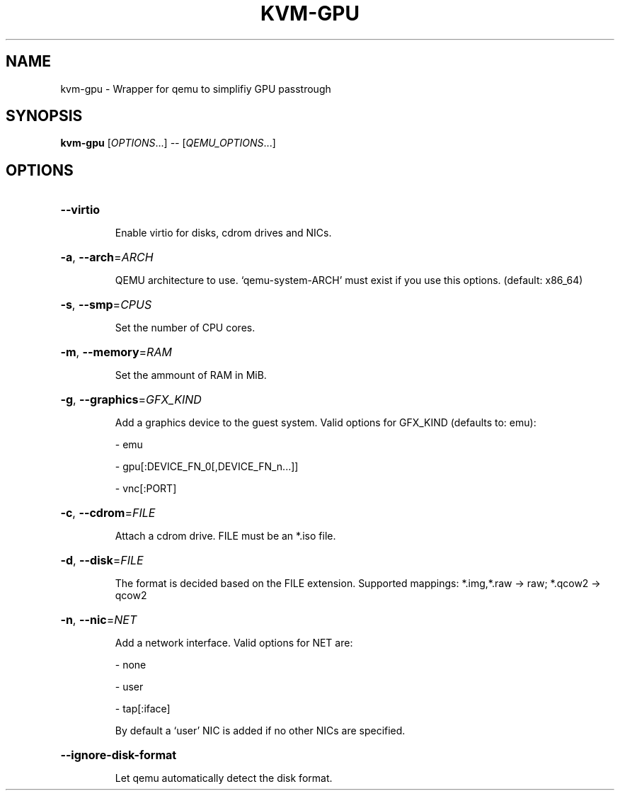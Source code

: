 .\" DO NOT MODIFY THIS FILE!  It was generated by help2man 1.45.1.
.TH KVM-GPU "1" "June 2014" "kvm-gpu 0.5" "User Commands"
.SH NAME
kvm-gpu \- Wrapper for qemu to simplifiy GPU passtrough
.SH SYNOPSIS
.B kvm-gpu
[\fI\,OPTIONS\/\fR...] \fI\,-- \/\fR[\fI\,QEMU_OPTIONS\/\fR...]
.SH OPTIONS
.HP
\fB\-\-virtio\fR
.IP
Enable virtio for disks, cdrom drives and NICs.
.HP
\fB\-a\fR, \fB\-\-arch\fR=\fI\,ARCH\/\fR
.IP
QEMU architecture to use. `qemu\-system\-ARCH' must exist if
you use this options. (default: x86_64)
.HP
\fB\-s\fR, \fB\-\-smp\fR=\fI\,CPUS\/\fR
.IP
Set the number of CPU cores.
.HP
\fB\-m\fR, \fB\-\-memory\fR=\fI\,RAM\/\fR
.IP
Set the ammount of RAM in MiB.
.HP
\fB\-g\fR, \fB\-\-graphics\fR=\fI\,GFX_KIND\/\fR
.IP
Add a graphics device to the guest system. Valid options for
GFX_KIND (defaults to: emu):
.IP
\- emu
.IP
\- gpu[:DEVICE_FN_0[,DEVICE_FN_n...]]
.IP
\- vnc[:PORT]
.HP
\fB\-c\fR, \fB\-\-cdrom\fR=\fI\,FILE\/\fR
.IP
Attach a cdrom drive. FILE must be an *.iso file.
.HP
\fB\-d\fR, \fB\-\-disk\fR=\fI\,FILE\/\fR
.IP
The format is decided based on the FILE extension. Supported
mappings: *.img,*.raw \-> raw; *.qcow2 \-> qcow2
.HP
\fB\-n\fR, \fB\-\-nic\fR=\fI\,NET\/\fR
.IP
Add a network interface. Valid options for NET are:
.IP
\- none
.IP
\- user
.IP
\- tap[:iface]
.IP
By default a `user' NIC is added if no other NICs are
specified.
.HP
\fB\-\-ignore\-disk\-format\fR
.IP
Let qemu automatically detect the disk format.
